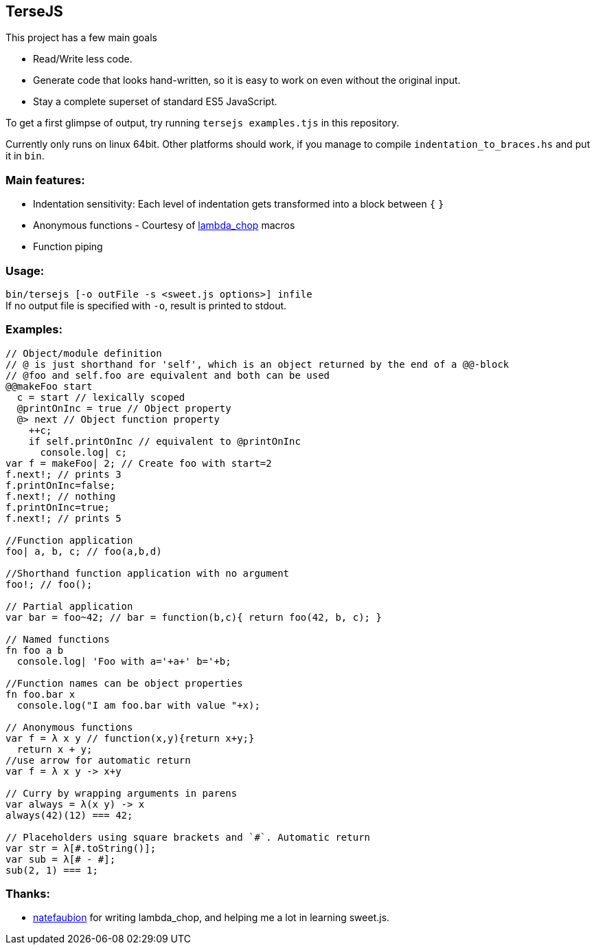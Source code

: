 
TerseJS
-------
This project has a few main goals

* Read/Write less code.
* Generate code that looks hand-written, so it is easy to work on even without the original input.
* Stay a complete superset of standard ES5 JavaScript.

To get a first glimpse of output, try running `tersejs examples.tjs` in this repository.

Currently only runs on linux 64bit. Other platforms should work, if you manage to compile `indentation_to_braces.hs` and put it in `bin`.

=== Main features:

* Indentation sensitivity: Each level of indentation gets transformed into a block between `{` `}`
* Anonymous functions - Courtesy of https://github.com/natefaubion/lambda-chop[lambda_chop] macros
* Function piping

=== Usage:
`bin/tersejs [-o outFile -s <sweet.js options>] infile` +
If no output file is specified with `-o`, result is printed to stdout.


=== Examples:
``` js

// Object/module definition
// @ is just shorthand for 'self', which is an object returned by the end of a @@-block
// @foo and self.foo are equivalent and both can be used
@@makeFoo start
  c = start // lexically scoped
  @printOnInc = true // Object property
  @> next // Object function property
    ++c;
    if self.printOnInc // equivalent to @printOnInc
      console.log| c;
var f = makeFoo| 2; // Create foo with start=2
f.next!; // prints 3
f.printOnInc=false;
f.next!; // nothing
f.printOnInc=true;
f.next!; // prints 5

//Function application
foo| a, b, c; // foo(a,b,d)

//Shorthand function application with no argument
foo!; // foo();

// Partial application
var bar = foo~42; // bar = function(b,c){ return foo(42, b, c); } 

// Named functions
fn foo a b
  console.log| 'Foo with a='+a+' b='+b;

//Function names can be object properties
fn foo.bar x
  console.log("I am foo.bar with value "+x);

// Anonymous functions 
var f = λ x y // function(x,y){return x+y;}
  return x + y;
//use arrow for automatic return
var f = λ x y -> x+y

// Curry by wrapping arguments in parens
var always = λ(x y) -> x
always(42)(12) === 42;

// Placeholders using square brackets and `#`. Automatic return
var str = λ[#.toString()];
var sub = λ[# - #];
sub(2, 1) === 1;

```

=== Thanks:

* https://github.com/natefaubion[natefaubion] for writing lambda_chop, and helping me a lot in learning sweet.js.
